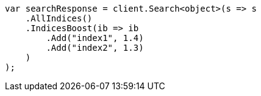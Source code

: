 // search/request/index-boost.asciidoc:11

////
IMPORTANT NOTE
==============
This file is generated from method Line11 in https://github.com/elastic/elasticsearch-net/tree/master/src/Examples/Examples/Search/Request/IndexBoostPage.cs#L13-L34.
If you wish to submit a PR to change this example, please change the source method above
and run dotnet run -- asciidoc in the ExamplesGenerator project directory.
////

[source, csharp]
----
var searchResponse = client.Search<object>(s => s
    .AllIndices()
    .IndicesBoost(ib => ib
        .Add("index1", 1.4)
        .Add("index2", 1.3)
    )
);
----
